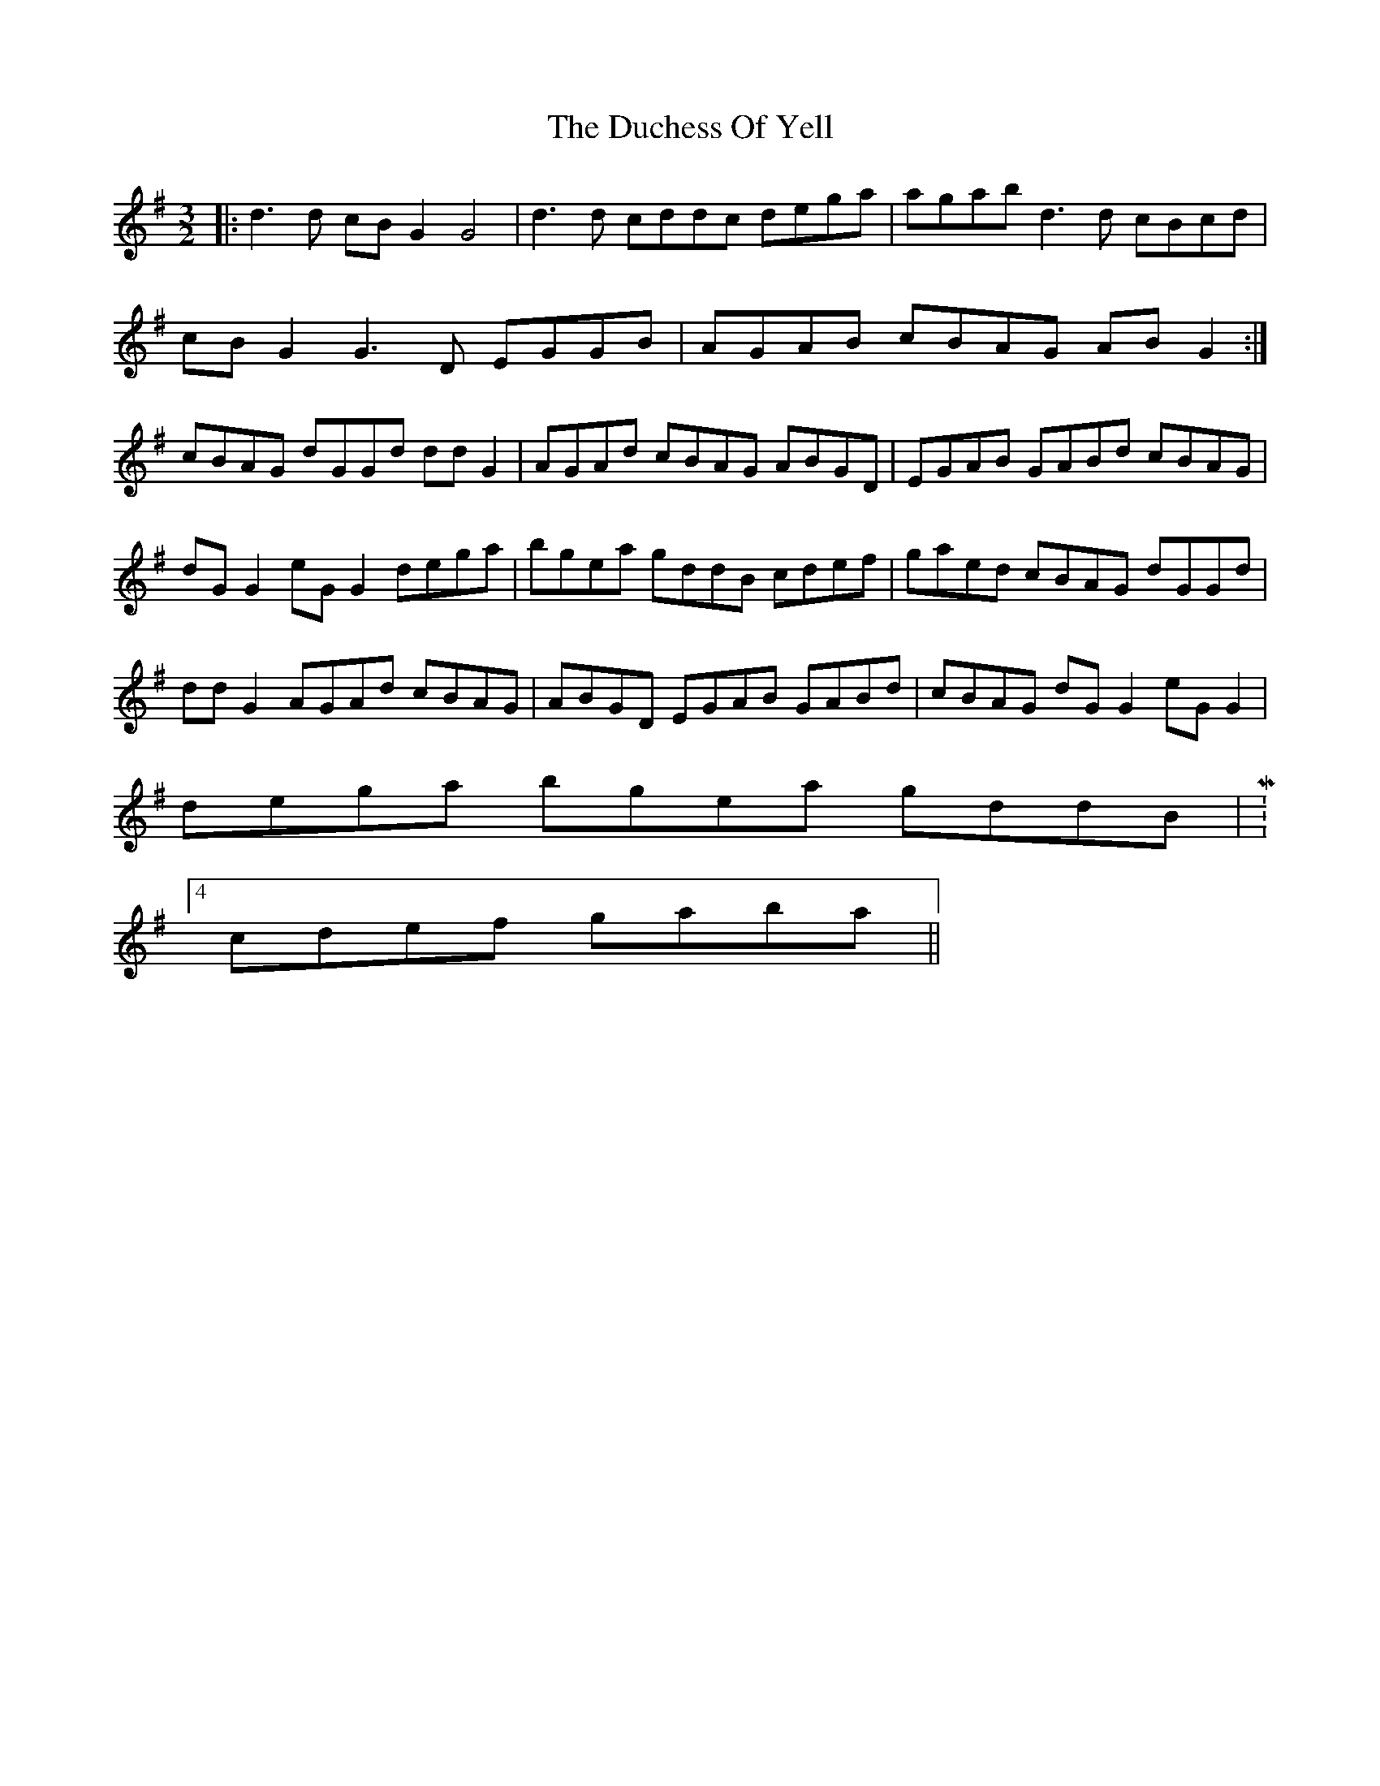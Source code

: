 X: 11071
T: Duchess Of Yell, The
R: three-two
M: 3/2
K: Gmajor
|:d3d cBG2 G4|d3d cddc dega|agab d3d cBcd|
cBG2 G3D EGGB|AGAB cBAG ABG2:|
cBAG dGGd ddG2|AGAd cBAG ABGD|EGAB GABd cBAG|
dG G2 eG G2 dega|bgea gddB cdef|gaed cBAG dGGd|
ddG2 AGAd cBAG|ABGD EGAB GABd|cBAG dG G2 eG G2|
dega bgea gddB|M:4/4
cdef gaba||

